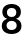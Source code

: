 SplineFontDB: 3.2
FontName: Untitled61
FullName: Untitled61
FamilyName: Untitled61
Weight: Regular
Copyright: Copyright (c) 2020, Krister Olsson
UComments: "2020-3-9: Created with FontForge (http://fontforge.org)"
Version: 001.000
ItalicAngle: 0
UnderlinePosition: -100
UnderlineWidth: 50
Ascent: 800
Descent: 200
InvalidEm: 0
LayerCount: 2
Layer: 0 0 "Back" 1
Layer: 1 0 "Fore" 0
XUID: [1021 974 -843815378 6001183]
OS2Version: 0
OS2_WeightWidthSlopeOnly: 0
OS2_UseTypoMetrics: 1
CreationTime: 1583816345
ModificationTime: 1583816345
OS2TypoAscent: 0
OS2TypoAOffset: 1
OS2TypoDescent: 0
OS2TypoDOffset: 1
OS2TypoLinegap: 0
OS2WinAscent: 0
OS2WinAOffset: 1
OS2WinDescent: 0
OS2WinDOffset: 1
HheadAscent: 0
HheadAOffset: 1
HheadDescent: 0
HheadDOffset: 1
OS2Vendor: 'PfEd'
DEI: 91125
Encoding: ISO8859-1
UnicodeInterp: none
NameList: AGL For New Fonts
DisplaySize: -48
AntiAlias: 1
FitToEm: 0
BeginChars: 256 1

StartChar: eight
Encoding: 56 56 0
Width: 581
Flags: HW
LayerCount: 2
Fore
SplineSet
411 666 m 128
 446.333333333 650.666666667 473.833333333 629 493.5 601 c 128
 513.166666667 573 523 540.666666667 523 504 c 256
 523 467.333333333 512.333333333 435.666666667 491 409 c 128
 469.666666667 382.333333333 440.333333333 363 403 351 c 1
 403 349 l 1
 445 337 477.833333333 316.5 501.5 287.5 c 128
 525.166666667 258.5 537 223.333333333 537 182 c 0
 537 142 526.833333333 107.166666667 506.5 77.5 c 128
 486.166666667 47.8333333333 457.333333333 25 420 9 c 128
 382.666666667 -7 339.666666667 -15 291 -15 c 0
 241.666666667 -15 198.5 -7 161.5 9 c 128
 124.5 25 95.6666666667 47.8333333333 75 77.5 c 128
 54.3333333333 107.166666667 44 142 44 182 c 0
 44 223.333333333 55.8333333333 258.5 79.5 287.5 c 128
 103.166666667 316.5 136 337 178 349 c 1
 178 351 l 1
 140.666666667 363 111.333333333 382.333333333 90 409 c 128
 68.6666666667 435.666666667 58 467.333333333 58 504 c 256
 58 540.666666667 68 573 88 601 c 128
 108 629 135.5 650.666666667 170.5 666 c 128
 205.5 681.333333333 245.666666667 689 291 689 c 0
 335.666666667 689 375.666666667 681.333333333 411 666 c 128
205.5 565 m 128
 183.833333333 547.666666667 173 524.666666667 173 496 c 0
 173 464.666666667 183.5 440 204.5 422 c 128
 225.5 404 254.333333333 395 291 395 c 0
 327 395 355.5 404 376.5 422 c 128
 397.5 440 408 464.666666667 408 496 c 0
 408 524.666666667 397.333333333 547.666666667 376 565 c 128
 354.666666667 582.333333333 326.333333333 591 291 591 c 256
 255.666666667 591 227.166666667 582.333333333 205.5 565 c 128
199 269.5 m 128
 175.666666667 249.833333333 164 224 164 192 c 0
 164 159.333333333 175.333333333 133.333333333 198 114 c 128
 220.666666667 94.6666666667 251.666666667 85 291 85 c 0
 329.666666667 85 360.5 94.6666666667 383.5 114 c 128
 406.5 133.333333333 418 159.333333333 418 192 c 0
 418 223.333333333 406.333333333 249 383 269 c 128
 359.666666667 289 329 299 291 299 c 256
 253 299 222.333333333 289.166666667 199 269.5 c 128
EndSplineSet
EndChar
EndChars
EndSplineFont

